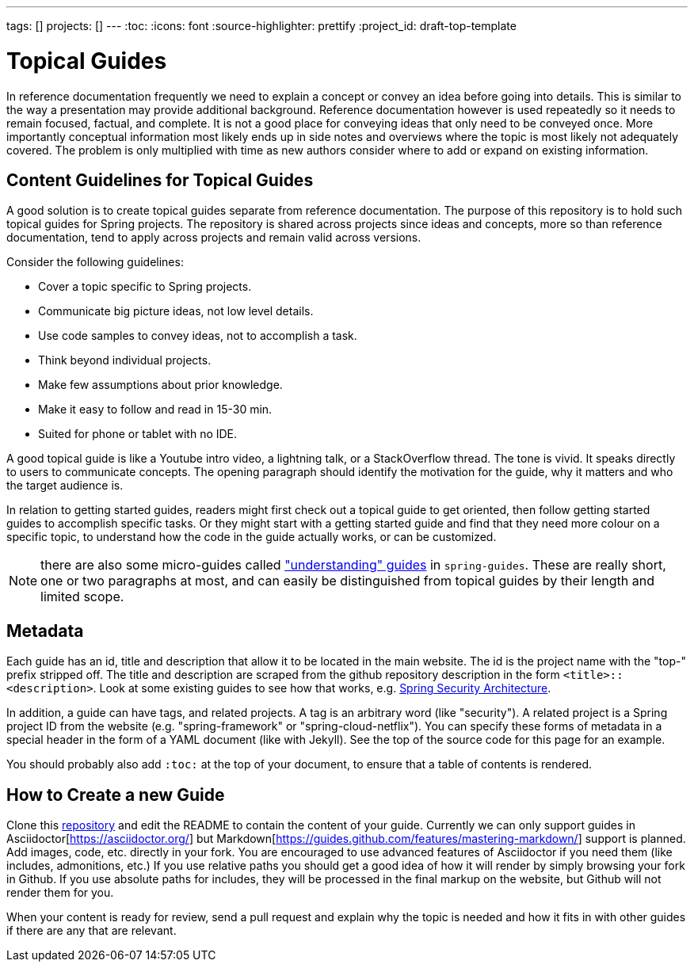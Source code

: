 ---
tags: []
projects: []
---
:toc:
:icons: font
:source-highlighter: prettify
:project_id: draft-top-template

= Topical Guides

In reference documentation frequently we need to explain a concept or
convey an idea before going into details. This is similar to the way
a presentation may provide additional background.
Reference documentation however is used repeatedly so it needs to
remain focused, factual, and complete. It is not a good place for
conveying ideas that only need to be conveyed once. More importantly
conceptual information most likely ends up in side notes and overviews
where the topic is most likely not adequately covered. The problem
is only multiplied with time as new authors consider where to add
or expand on existing information.

== Content Guidelines for Topical Guides

A good solution is to create topical guides separate from reference
documentation. The purpose of this repository is to hold such topical
guides for Spring projects. The repository is shared across projects
since ideas and concepts, more so than reference documentation, tend
to apply across projects and remain valid across versions.

Consider the following guidelines:

* Cover a topic specific to Spring projects.
* Communicate big picture ideas, not low level details.
* Use code samples to convey ideas, not to accomplish a task.
* Think beyond individual projects.
* Make few assumptions about prior knowledge.
* Make it easy to follow and read in 15-30 min.
* Suited for phone or tablet with no IDE.

A good topical guide is like a Youtube intro video, a lightning talk,
or a StackOverflow thread. The tone is vivid. It speaks directly to
users to communicate concepts. The opening paragraph should identify
the motivation for the guide, why it matters and who the target
audience is.

In relation to getting started guides, readers might first check out a
topical guide to get oriented, then follow getting started guides to
accomplish specific tasks. Or they might start with a getting started
guide and find that they need more colour on a specific topic, to
understand how the code in the guide actually works, or can be
customized.

NOTE: there are also some micro-guides called
https://github.com/spring-guides/understaning["understanding" guides]
in `spring-guides`. These are really short, one or two paragraphs at
most, and can easily be distinguished from topical guides by their
length and limited scope.

== Metadata

Each guide has an id, title and description that allow it to be
located in the main website. The id is the project name with the
"top-" prefix stripped off. The title and description are scraped from the github repository description in the form `<title>::<description>`. Look at some existing guides to see how that works, e.g. https://github.com/spring-guides/top-spring-security-architecture[Spring Security Architecture].

In addition, a guide can have tags, and related projects. A tag is an
arbitrary word (like "security"). A related project is a Spring
project ID from the website (e.g. "spring-framework" or
"spring-cloud-netflix"). You can specify these forms of metadata in a
special header in the form of a YAML document (like with Jekyll). See
the top of the source code for this page for an example.

You should probably also add `:toc:` at the top of your document, to ensure that a table of contents is rendered.

== How to Create a new Guide

Clone this https://github.com/spring-guides/topical-guides[repository]
and edit the README to contain the content of your guide. Currently we
can only support guides in Asciidoctor[https://asciidoctor.org/] but
Markdown[https://guides.github.com/features/mastering-markdown/]
support is planned. Add images, code, etc. directly in your fork. You
are encouraged to use advanced features of Asciidoctor if you need
them (like includes, admonitions, etc.) If you use relative paths you
should get a good idea of how it will render by simply browsing your
fork in Github. If you use absolute paths for includes, they will be
processed in the final markup on the website, but Github will not
render them for you.

When your content is ready for review, send a pull request and explain
why the topic is needed and how it fits in with other guides if there
are any that are relevant.
